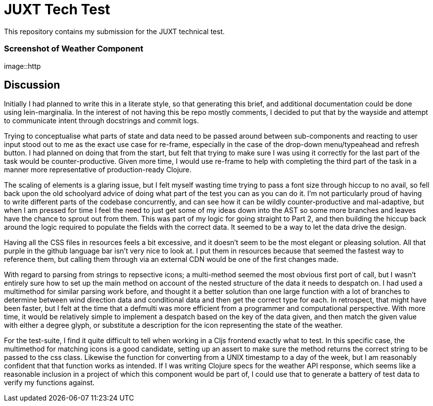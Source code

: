 = JUXT Tech Test

This repository contains my submission for the JUXT technical test.

=== Screenshot of Weather Component

image::http

== Discussion

Initially I had planned to write this in a literate style, so that generating this brief, and additional documentation could be done
using lein-marginalia. In the interest of not having this be repo mostly comments, I decided to put that by the wayside and attempt to communicate intent through
docstrings and commit logs.

Trying to conceptualise what parts of state and data need to be passed around between sub-components and reacting to user input stood out to me as the exact use case for re-frame,
especially in the case of the drop-down menu/typeahead and refresh button. I had planned on doing that from the start, but felt that trying to make sure I was
using it correctly for the last part of the task would be counter-productive. Given more time, I would use re-frame to help with completing the third part of the task in a manner more representative of production-ready Clojure.

The scaling of elements is a glaring issue, but I felt myself wasting time trying to pass a font size through hiccup to no avail, so fell back upon the old schoolyard advice of
doing what part of the test you can as you can do it. I'm not particularly proud of having to write different parts of the codebase concurrently, and can see how it can be wildly counter-productive and mal-adaptive, but when I am pressed for time
I feel the need to just get some of my ideas down into the AST so some more branches and leaves have the chance to sprout out from them. This was part of my logic for going straight to Part 2, and then building the hiccup back around the logic required to
populate the fields with the correct data. It seemed to be a way to let the data drive the design.

Having all the CSS files in resources feels a bit excessive, and it doesn't seem to be the most elegant or pleasing solution. All that purple in the github language bar isn't very nice to look at.
I put them in resources because that seemed the fastest way to reference them, but calling them through via an external CDN would be one of the first changes made.

With regard to parsing from strings to repsective icons; a multi-method seemed the most obvious first port of call, but I wasn't entirely sure how to set up the main method on account of the nested structure of the data it needs to despatch on.
I had used a multimethod for similar parsing work before, and thought it a better solution than one large function with a lot of branches to determine between wind direction data and conditional data and then get the correct type for each. In retrospect, that might have been faster, but I felt at the time that a defmulti was more efficient from a programmer and computational perspective.
With more time, it would be relatively simple to implement a despatch based on the key of the data given, and then match the given value with either a degree glyph, or substitute a description for the icon representing the state of the weather.

For the test-suite, I find it quite difficult to tell when working in a Cljs frontend exactly what to test. In this specific case, the multimethod for matching icons is a good candidate, setting up an assert to make sure the method returns the correct string to be passed to the css class.
Likewise the function for converting from a UNIX timestamp to a day of the week, but I am reasonably confident that that function works as intended. If I was writing Clojure specs for the weather API response, which seems like a reasonable inclusion in a project of which this component would be part of, I could use that to generate a battery of test data to verify my functions against.

